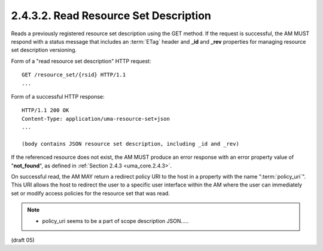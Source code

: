 .. _uma_core.read_resource_set_description:

2.4.3.2.  Read Resource Set Description
~~~~~~~~~~~~~~~~~~~~~~~~~~~~~~~~~~~~~~~~~~~~~~~~~~~~~~~~~~~~~~~~

Reads a previously registered resource set description using the GET
method.  
If the request is successful, 
the AM MUST respond with a status message 
that includes an :term:`ETag` header and **_id** and **_rev**
properties for managing resource set description versioning.

Form of a "read resource set description" HTTP request:

::

   GET /resource_set/{rsid} HTTP/1.1
   ...

Form of a successful HTTP response:

::

   HTTP/1.1 200 OK
   Content-Type: application/uma-resource-set+json
   ...

   (body contains JSON resource set description, including _id and _rev)

If the referenced resource does not exist, 
the AM MUST produce an error response with an error property value of "**not_found**", 
as defined in :ref:`Section 2.4.3 <uma_core.2.4.3>`.

On successful read, 
the AM MAY return a redirect policy URI to the host in a property with the name ":term:`policy_uri`".  
This URI allows the host to redirect the user to a specific user interface within the AM
where the user can immediately set or modify access policies for the resource set that was read.

.. note::

    - policy_uri seems to be a part of scope description JSON..... 

(draft 05)
